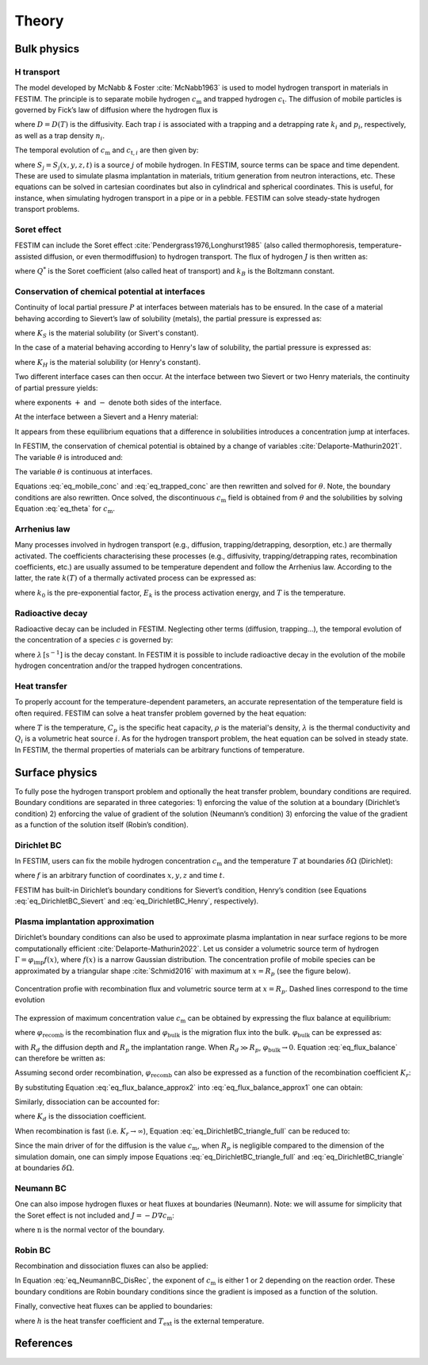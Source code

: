 ======
Theory
======

--------------
Bulk physics 
--------------

H transport
^^^^^^^^^^^
The model developed by McNabb & Foster :cite:`McNabb1963` is used to model hydrogen transport in materials in FESTIM. The principle is to separate mobile hydrogen :math:`c_\mathrm{m}` and trapped hydrogen :math:`c_\mathrm{t}`. The diffusion of mobile particles is governed by Fick’s law of diffusion where the hydrogen flux is

.. math::
    :label: eq_difflux
    
    J = -D \nabla c_\mathrm{m}

where :math:`D=D(T)` is the diffusivity. Each trap :math:`i` is associated with a trapping and a detrapping rate :math:`k_i` and :math:`p_i`, respectively, as well as a trap density :math:`n_i`.

The temporal evolution of :math:`c_\mathrm{m}` and :math:`c_{\mathrm{t}, i}` are then given by:

.. math::
    :label: eq_mobile_conc

    \frac {\partial c_\mathrm{m}} { \partial t} = \nabla \cdot (D\nabla c_\mathrm{m}) - \sum_i \frac{\partial c_{\mathrm{t},i}} { \partial t} + \sum_j S_j

.. math::
    :label: eq_trapped_conc

    \frac {\partial c_{\mathrm{t}, i}} { \partial t} = k_i c_\mathrm{m} (n_i - c_{\mathrm{t},i}) - p_i c_{\mathrm{t},i}

where :math:`S_j=S_j(x,y,z,t)` is a source :math:`j` of mobile hydrogen. In FESTIM, source terms can be space and time dependent. These are used to simulate plasma implantation in materials, tritium generation from neutron interactions, etc. 
These equations can be solved in cartesian coordinates but also in cylindrical and spherical coordinates. This is useful, for instance, when simulating hydrogen transport in a pipe or in a pebble. FESTIM can solve steady-state hydrogen transport problems.

Soret effect
^^^^^^^^^^^^
FESTIM can include the Soret effect :cite:`Pendergrass1976,Longhurst1985` (also called thermophoresis, temperature-assisted diffusion, or even thermodiffusion) to hydrogen transport. The flux of hydrogen :math:`J` is then written as:

.. math::
    :label: eq_Soret

    J = -D \nabla c_\mathrm{m} - D\frac{Q^* c_\mathrm{m}}{k_B T^2} \nabla T

where :math:`Q^*` is the Soret coefficient (also called heat of transport) and :math:`k_B` is the Boltzmann constant.

Conservation of chemical potential at interfaces
^^^^^^^^^^^^^^^^^^^^^^^^^^^^^^^^^^^^^^^^^^^^^^^^
Continuity of local partial pressure :math:`P` at interfaces between materials has to be ensured. In the case of a material behaving according to Sievert’s law of solubility (metals), the partial pressure is expressed as:

.. math::
    :label: eq_Sievert   

    P = \left(\frac{c_\mathrm{m}}{K_S}\right)^2

where :math:`K_S` is the material solubility (or Sivert's constant).

In the case of a material behaving according to Henry's law of solubility, the partial pressure is expressed as:

.. math::
    :label: eq_Henry 

    P = \frac{c_\mathrm{m}}{K_H}

where :math:`K_H` is the material solubility (or Henry's constant).

Two different interface cases can then occur. At the interface between two Sievert or two Henry materials, the continuity of partial pressure yields:

.. math::
    :label: eq_continuity  

    \begin{eqnarray} 
    \frac{c_\mathrm{m}^-}{K_S^-}&=&\frac{c_\mathrm{m}^+}{K_S^+} \\
    &\mathrm{or}& \\
    \frac{c_\mathrm{m}^-}{K_H^-}&=&\frac{c_\mathrm{m}^+}{K_H^+}
    \end{eqnarray}

where exponents :math:`+` and :math:`-` denote both sides of the interface.

At the interface between a Sievert and a Henry material:

.. math::
    :label: eq_continuity_HS  

    \left(\frac{c_\mathrm{m}^-}{K_S^-}\right)^2 = \frac{c_\mathrm{m}^+}{K_H^+}

It appears from these equilibrium equations that a difference in solubilities introduces a concentration jump at interfaces.

In FESTIM, the conservation of chemical potential is obtained by a change of variables :cite:`Delaporte-Mathurin2021`. The variable :math:`\theta` is introduced and:

.. math::
    :label: eq_theta

    \theta = 
    \begin{cases}
    \left(\dfrac{c_\mathrm{m}}{K_S}\right)^2 & \text{in Sievert materials} \\
    \\
    \dfrac{c_\mathrm{m}}{K_H}     & \text{in Henry materials}
    \end{cases}

The variable :math:`\theta` is continuous at interfaces.

Equations :eq:`eq_mobile_conc` and :eq:`eq_trapped_conc` are then rewritten and solved for :math:`\theta`. Note, the boundary conditions are also rewritten. Once solved, the discontinuous :math:`c_\mathrm{m}` field is obtained from :math:`\theta` and the solubilities by solving Equation :eq:`eq_theta` for :math:`c_\mathrm{m}`.

Arrhenius law
^^^^^^^^^^^^^^
Many processes involved in hydrogen transport (e.g., diffusion, trapping/detrapping, desorption, etc.) are thermally activated. The coefficients characterising these processes (e.g., diffusivity, trapping/detrapping rates, recombination coefficients, etc.) are usually assumed to be temperature dependent and follow the Arrhenius law. 
According to the latter, the rate :math:`k(T)` of a thermally activated process can be expressed as: 

.. math::
    :label: eq_arrhenius_law

    k(T) = k_0 \exp \left[-\frac{E_k}{k_B T} \right]

where :math:`k_0` is the pre-exponential factor, :math:`E_k` is the process activation energy, and :math:`T` is the temperature. 

Radioactive decay
^^^^^^^^^^^^^^^^^

Radioactive decay can be included in FESTIM. Neglecting other terms (diffusion, trapping...), the temporal evolution of the concentration of a species :math:`c` is governed by:

.. math::
    :label: eq_radioactive_decay

    \frac{\partial c}{ \partial t} = -\lambda c

where :math:`\lambda\,[\mathrm{s}^{-1}]` is the decay constant.
In FESTIM it is possible to include radioactive decay in the evolution of the mobile hydrogen concentration and/or the trapped hydrogen concentrations.

Heat transfer
^^^^^^^^^^^^^^
To properly account for the temperature-dependent parameters, an accurate representation of the temperature field is often required. FESTIM can solve a heat transfer problem governed by the heat equation:

.. math::
    :label: eq_heat_transfer

    \rho C_p \frac{\partial T}{\partial t} = \nabla \cdot (\lambda \nabla T) + \sum_i Q_i

where :math:`T` is the temperature, :math:`C_p` is the specific heat capacity, :math:`\rho` is the material's density, :math:`\lambda` is the thermal conductivity and :math:`Q_i` is a volumetric heat source :math:`i`. As for the hydrogen transport problem, the heat equation can be solved in steady state. In FESTIM, the thermal properties of materials can be arbitrary functions of temperature.

---------------
Surface physics 
---------------
To fully pose the hydrogen transport problem and optionally the heat transfer  problem, boundary conditions are required. Boundary conditions are separated in three categories: 1) enforcing the value of the solution at a boundary (Dirichlet’s condition) 2) enforcing the value of gradient of the solution (Neumann’s condition) 3) enforcing the value of the gradient as a function of the solution itself (Robin’s condition).

Dirichlet BC
^^^^^^^^^^^^^

In FESTIM, users can fix the mobile hydrogen concentration :math:`c_\mathrm{m}` and the temperature :math:`T` at boundaries :math:`\delta \Omega` (Dirichlet):

.. math::
    :label: eq_DirichletBC_c
    
    c_\mathrm{m} = f(x,y,z,t)~\text{on}~\delta\Omega

.. math::
    :label: eq_DirichletBC_T
    
    T = f(x,y,z,t)~\text{on}~\delta\Omega

where :math:`f` is an arbitrary function of coordinates :math:`x,y,z` and time :math:`t`.

FESTIM has built-in Dirichlet’s boundary conditions for Sievert’s condition, Henry’s condition (see Equations :eq:`eq_DirichletBC_Sievert` and :eq:`eq_DirichletBC_Henry`, respectively).

.. math::
    :label: eq_DirichletBC_Sievert
    
    c_\mathrm{m} = K_S \sqrt{P}~\text{on}~\delta\Omega

.. math::
    :label: eq_DirichletBC_Henry
    
    c_\mathrm{m} = K_H P~\text{on}~\delta\Omega

Plasma implantation approximation
^^^^^^^^^^^^^^^^^^^^^^^^^^^^^^^^^^

Dirichlet’s boundary conditions can also be used to approximate plasma implantation in near surface regions to be more computationally efficient :cite:`Delaporte-Mathurin2022`. 
Let us consider a volumetric source term of hydrogen :math:`\Gamma=\varphi_{\mathrm{imp}}f(x)`, where :math:`f(x)` is a narrow Gaussian distribution. The concentration profile of mobile species can be approximated by a triangular shape :cite:`Schmid2016` with maximum at :math:`x=R_p` (see the figure below).

.. figure:: images/recomb_sketch.png
    :align: center
    :width: 700
    :alt: Concentration profile with recombination flux and volumetric source term at :math:`x=R_p`. Dashed lines correspond to the time evolution

    Concentration profie with recombination flux and volumetric source term at :math:`x=R_p`. Dashed lines correspond to the time evolution

The expression of maximum concentration value :math:`c_{\mathrm{m}}` can be obtained by expressing the flux balance at equilibrium:

.. math::
    :label: eq_flux_balance

    \varphi_{\mathrm{imp}} = \varphi_{\mathrm{recomb}} + \varphi_{\mathrm{bulk}}

where :math:`\varphi_{\mathrm{recomb}}` is the recombination flux and :math:`\varphi_{\mathrm{bulk}}` is the migration flux into the bulk. :math:`\varphi_{\mathrm{bulk}}` can be expressed as:

.. math::
    :label: eq_bulk_flux

    \varphi_{\mathrm{bulk}} = D \cdot \frac{c_{\mathrm{m}}}{R_d(t)-R_p}

with :math:`R_d` the diffusion depth and :math:`R_p` the implantation range. When :math:`R_d \gg R_p`, 
:math:`\varphi_{\mathrm{bulk}} \rightarrow 0`. Equation :eq:`eq_flux_balance` can therefore be written as:

.. math::
    :label: eq_flux_balance_approx1

    \begin{eqnarray}
    \varphi_{\mathrm{recomb}} &=& D \cdot \frac{c_{\mathrm{m}} - c_0}{R_p} = \varphi_{\mathrm{imp}}\\
    \Leftrightarrow c_{\mathrm{m}} &=& \frac{\varphi_{\mathrm{imp}} R_p}{D} + c_0
    \end{eqnarray}

Assuming second order recombination, :math:`\varphi_{\mathrm{recomb}}` can also be expressed as a function of the recombination coefficient :math:`K_r`:

.. math::
    :label: eq_flux_balance_approx2

    \begin{eqnarray}
    \varphi_{\mathrm{recomb}} &=& K_r c_0^2 = \varphi_{\mathrm{imp}}\\
    \Leftrightarrow c_0 &=& \sqrt{\frac{\varphi_{\mathrm{imp}}}{K_r}}
    \end{eqnarray}

By substituting Equation :eq:`eq_flux_balance_approx2` into :eq:`eq_flux_balance_approx1` one can obtain:

.. math::
    :label: eq_DirichletBC_triangle_recomb
    
    c_\mathrm{m} = \frac{\varphi_{\mathrm{imp}} R_p}{D} + \sqrt{\frac{\varphi_{\mathrm{imp}}}{K_r}}

Similarly, dissociation can be accounted for:

.. math::
    :label: eq_DirichletBC_triangle_full
    
    c_\mathrm{m} = \frac{\varphi_{\mathrm{imp}} R_p}{D} + \sqrt{\frac{\varphi_{\mathrm{imp}}+K_d P}{K_r}}

where :math:`K_d` is the dissociation coefficient. 

When recombination is fast (i.e. :math:`K_r\rightarrow\infty`), Equation :eq:`eq_DirichletBC_triangle_full` can be reduced to:

.. math::
    :label: eq_DirichletBC_triangle
    
    c_\mathrm{m} = \frac{\varphi_{\mathrm{imp}} R_p}{D}

Since the main driver of for the diffusion is the value :math:`c_{\mathrm{m}}`, when :math:`R_p` is negligible compared to the dimension of the simulation domain, one can simply impose Equations :eq:`eq_DirichletBC_triangle_full` and :eq:`eq_DirichletBC_triangle` at boundaries :math:`\delta \Omega`.

Neumann BC
^^^^^^^^^^^^

One can also impose hydrogen fluxes or heat fluxes at boundaries (Neumann). Note: we will assume for simplicity that the Soret effect is not included and :math:`J = -D\nabla c_\mathrm{m}`:

.. math::
    :label: eq_NeumannBC_c
    
    J \cdot \mathrm{\textbf{n}} = -D\nabla c_\mathrm{m} \cdot \mathrm{\textbf{n}}
    =f(x,y,z,t)~\text{on}~\delta\Omega

.. math::
    :label: eq_NeumannBC_T
    
    -\lambda\nabla T \cdot \mathrm{\textbf{n}} = f(x,y,z,t)~\text{on}~\delta\Omega

where :math:`\mathrm{\textbf{n}}` is the normal vector of the boundary.

Robin BC
^^^^^^^^^^

Recombination and dissociation fluxes can also be applied:

.. math::
    :label: eq_NeumannBC_DisRec
    
    J \cdot \mathrm{\textbf{n}} = -D\nabla c_\mathrm{m} \cdot \mathrm{\textbf{n}}
    = K_d P - K_r c_\mathrm{m}^{\{1,2\}} ~\text{on}~\delta\Omega

In Equation :eq:`eq_NeumannBC_DisRec`, the exponent of :math:`c_\mathrm{m}` is either 1 or 2 depending on the reaction order. 
These boundary conditions are Robin boundary conditions since the gradient is imposed as a function of the solution. 

Finally, convective heat fluxes can be applied to boundaries:

.. math::
    :label: eq_convective
    
    -\lambda\nabla T \cdot \mathrm{\textbf{n}} = h (T-T_{\mathrm{ext}})~\text{on}~\delta\Omega

where :math:`h` is the heat transfer coefficient and :math:`T_{\mathrm{ext}}` is the external temperature.

---------------
References
---------------

.. bibliography:: bibliography/references.bib
    :style: unsrt